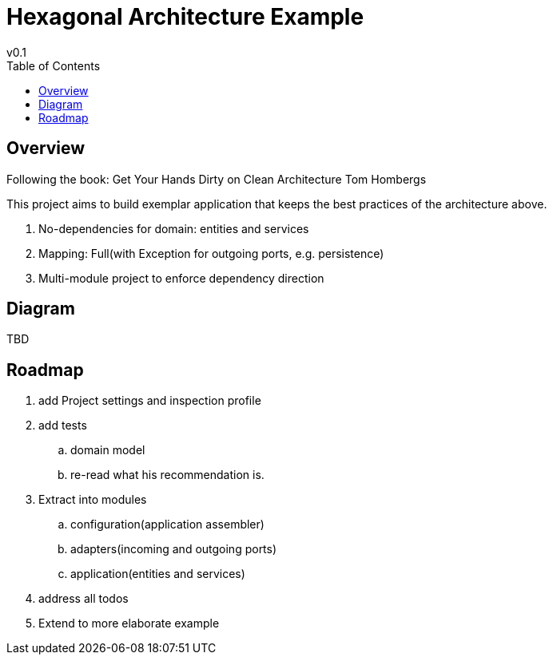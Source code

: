 = Hexagonal Architecture Example
v0.1
:toc:

== Overview

Following the book:
Get Your Hands Dirty on Clean Architecture Tom Hombergs

This project aims to build exemplar application that keeps the best practices of the architecture above.

. No-dependencies for domain: entities and services
. Mapping: Full(with Exception for outgoing ports, e.g. persistence)
. Multi-module project to enforce dependency direction

== Diagram

TBD

== Roadmap

. add Project settings and inspection profile
. add tests
.. domain model
.. re-read what his recommendation is.
. Extract into modules
.. configuration(application assembler)
.. adapters(incoming and outgoing ports)
.. application(entities and services)
. address all todos
. Extend to more elaborate example
